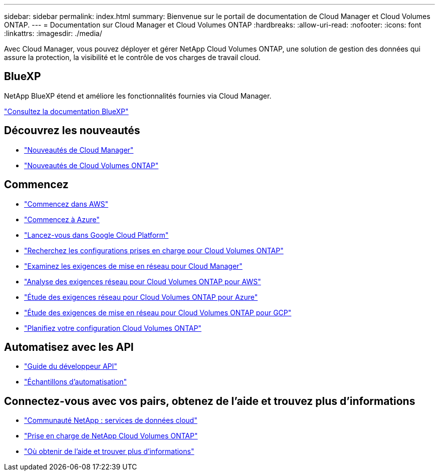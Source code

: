 ---
sidebar: sidebar 
permalink: index.html 
summary: Bienvenue sur le portail de documentation de Cloud Manager et Cloud Volumes ONTAP. 
---
= Documentation sur Cloud Manager et Cloud Volumes ONTAP
:hardbreaks:
:allow-uri-read: 
:nofooter: 
:icons: font
:linkattrs: 
:imagesdir: ./media/


Avec Cloud Manager, vous pouvez déployer et gérer NetApp Cloud Volumes ONTAP, une solution de gestion des données qui assure la protection, la visibilité et le contrôle de vos charges de travail cloud.



== BlueXP

NetApp BlueXP étend et améliore les fonctionnalités fournies via Cloud Manager.

https://docs.netapp.com/us-en/bluexp-family/["Consultez la documentation BlueXP"^]



== Découvrez les nouveautés

* link:reference_new_occm.html["Nouveautés de Cloud Manager"]
* https://docs.netapp.com/us-en/cloud-volumes-ontap/reference_new_97.html["Nouveautés de Cloud Volumes ONTAP"^]




== Commencez

* link:task_getting_started_aws.html["Commencez dans AWS"]
* link:task_getting_started_azure.html["Commencez à Azure"]
* link:task_getting_started_gcp.html["Lancez-vous dans Google Cloud Platform"]
* https://docs.netapp.com/us-en/cloud-volumes-ontap/index.html["Recherchez les configurations prises en charge pour Cloud Volumes ONTAP"^]
* link:reference_networking_cloud_manager.html["Examinez les exigences de mise en réseau pour Cloud Manager"]
* link:reference_networking_aws.html["Analyse des exigences réseau pour Cloud Volumes ONTAP pour AWS"]
* link:reference_networking_azure.html["Étude des exigences réseau pour Cloud Volumes ONTAP pour Azure"]
* link:reference_networking_gcp.html["Étude des exigences de mise en réseau pour Cloud Volumes ONTAP pour GCP"]
* link:task_planning_your_config.html["Planifiez votre configuration Cloud Volumes ONTAP"]




== Automatisez avec les API

* link:api.html["Guide du développeur API"^]
* link:reference_infrastructure_as_code.html["Échantillons d'automatisation"]




== Connectez-vous avec vos pairs, obtenez de l'aide et trouvez plus d'informations

* https://community.netapp.com/t5/Cloud-Data-Services/ct-p/CDS["Communauté NetApp : services de données cloud"^]
* https://mysupport.netapp.com/cloudontap["Prise en charge de NetApp Cloud Volumes ONTAP"^]
* link:reference_additional_info.html["Où obtenir de l'aide et trouver plus d'informations"]

